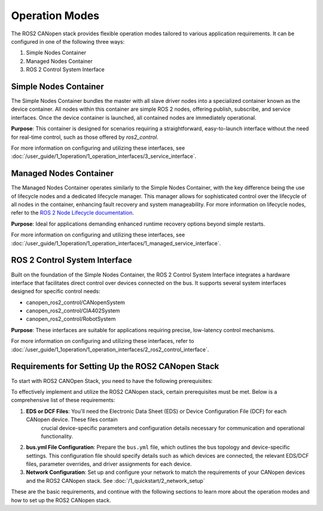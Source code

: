 .. Operation Modes
.. ====================
.. .. toctree:: 
..     :maxdepth: 2
..     :glob:

..     3_operation_modes/**
 
Operation Modes
================

The ROS2 CANopen stack provides flexible operation modes tailored to various application requirements. It can be configured in one of the following three ways:

1. Simple Nodes Container
2. Managed Nodes Container
3. ROS 2 Control System Interface

Simple Nodes Container
----------------------
The Simple Nodes Container bundles the master with all slave driver nodes into a specialized container known as the device container. All nodes within
this container are simple ROS 2 nodes, offering publish, subscribe, and service interfaces. Once the device container is launched, all contained nodes
are immediately operational.

**Purpose**: This container is designed for scenarios requiring a straightforward, easy-to-launch interface without the need for real-time control,
such as those offered by *ros2_control*.

For more information on configuring and utilizing these interfaces, see :doc:`/user_guide/1_1operation/1_operation_interfaces/3_service_interface`.

Managed Nodes Container
-----------------------
The Managed Nodes Container operates similarly to the Simple Nodes Container, with the key difference being the use of lifecycle nodes and a dedicated
lifecycle manager. This manager allows for sophisticated control over the lifecycle of all nodes in the container, enhancing fault recovery and system manageability.
For more information on lifecycle nodes, refer to the `ROS 2 Node Lifecycle documentation <https://design.ros2.org/articles/node_lifecycle.html>`_.

**Purpose**: Ideal for applications demanding enhanced runtime recovery options beyond simple restarts.

For more information on configuring and utilizing these interfaces, see :doc:`/user_guide/1_1operation/1_operation_interfaces/1_managed_service_interface`.

ROS 2 Control System Interface
------------------------------
Built on the foundation of the Simple Nodes Container, the ROS 2 Control System Interface integrates a hardware interface that facilitates direct control
over devices connected on the bus. It supports several system interfaces designed for specific control needs:

- canopen_ros2_control/CANopenSystem
- canopen_ros2_control/CIA402System
- canopen_ros2_control/RobotSystem

**Purpose**: These interfaces are suitable for applications requiring precise, low-latency control mechanisms.

For more information on configuring and utilizing these interfaces, refer to :doc:`/user_guide/1_1operation/1_operation_interfaces/2_ros2_control_interface`.

Requirements for Setting Up the ROS2 CANopen Stack
--------------------------------------------------
To start with ROS2 CANOpen Stack, you need to have the following prerequisites:

To effectively implement and utilize the ROS2 CANopen stack, certain prerequisites must be met. Below is a comprehensive list of these requirements:

1. **EDS or DCF Files**: You'll need the Electronic Data Sheet (EDS) or Device Configuration File (DCF) for each CANopen device. These files contain
    crucial device-specific parameters and configuration details necessary for communication and operational functionality.

2. **bus.yml File Configuration**: Prepare the ``bus.yml`` file, which outlines the bus topology and device-specific settings. This configuration file should specify details such as which devices are connected, the relevant EDS/DCF files, parameter overrides, and driver assignments for each device.

3. **Network Configuration**: Set up and configure your network to match the requirements of your CANopen devices and the ROS2 CANopen stack. See :doc:`/1_quickstart/2_network_setup`

These are the basic requirements, and continue with the following sections to learn more about the operation modes and how to set up the ROS2 CANopen stack.
